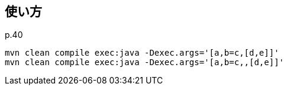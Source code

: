 ## 使い方

p.40

[source]
----
mvn clean compile exec:java -Dexec.args='[a,b=c,[d,e]]'
mvn clean compile exec:java -Dexec.args='[a,b=c,,[d,e]]'
----
